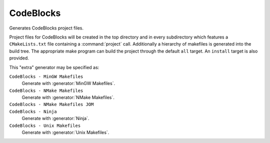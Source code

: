 CodeBlocks
----------

.. deprecated:: 3.27

  Support for :ref:`Extra Generators` is deprecated and will be removed from
  a future version of CMake.  IDEs may use the :manual:`cmake-file-api(7)`
  to view CMake-generated project build trees.

Generates CodeBlocks project files.

Project files for CodeBlocks will be created in the top directory and
in every subdirectory which features a ``CMakeLists.txt`` file containing
a :command:`project` call.  Additionally a hierarchy of makefiles is generated
into the build tree.
The appropriate make program can build the
project through the default ``all`` target.  An ``install`` target is
also provided.

.. versionadded:: 3.10
 The :variable:`CMAKE_CODEBLOCKS_EXCLUDE_EXTERNAL_FILES` variable may
 be set to ``ON`` to exclude any files which are located outside of
 the project root directory.

This "extra" generator may be specified as:

``CodeBlocks - MinGW Makefiles``
 Generate with :generator:`MinGW Makefiles`.

``CodeBlocks - NMake Makefiles``
 Generate with :generator:`NMake Makefiles`.

``CodeBlocks - NMake Makefiles JOM``
 .. versionadded:: 3.8
  Generate with :generator:`NMake Makefiles JOM`.

``CodeBlocks - Ninja``
 Generate with :generator:`Ninja`.

``CodeBlocks - Unix Makefiles``
 Generate with :generator:`Unix Makefiles`.
